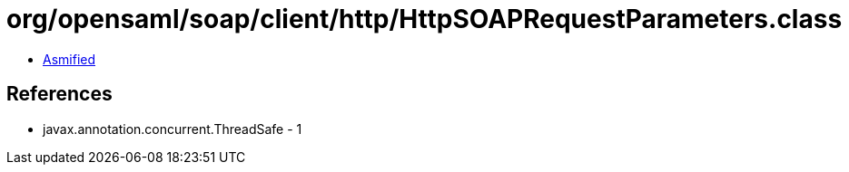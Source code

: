 = org/opensaml/soap/client/http/HttpSOAPRequestParameters.class

 - link:HttpSOAPRequestParameters-asmified.java[Asmified]

== References

 - javax.annotation.concurrent.ThreadSafe - 1
